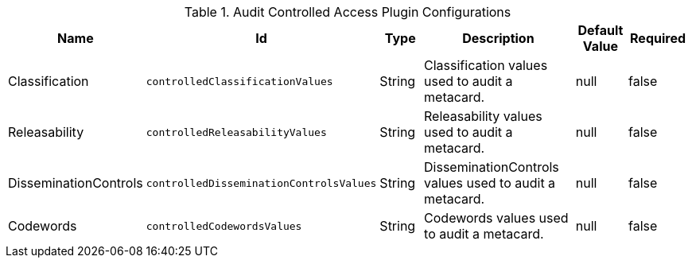 :title: Audit Controlled Access Plugin
:id: org.codice.alliance.catalog.plugin.auditcontrolled.AuditControlledAccessPlugin
:type: table
:status: published
:application: {alliance-security}
:summary: Audit Controlled Access Plugin configurations.

.[[_org.codice.alliance.catalog.plugin.auditcontrolled.AuditControlledAccessPlugin]]Audit Controlled Access Plugin Configurations
[cols="1,1m,1,3,1,1" options="header"]
|===
|Name
|Id
|Type
|Description
|Default Value
|Required

|Classification
|controlledClassificationValues
|String
|Classification values used to audit a metacard.
|null
|false

|Releasability
|controlledReleasabilityValues
|String
|Releasability values used to audit a metacard.
|null
|false

|DisseminationControls
|controlledDisseminationControlsValues
|String
|DisseminationControls values used to audit a metacard.
|null
|false

|Codewords
|controlledCodewordsValues
|String
|Codewords values used to audit a metacard.
|null
|false

|===
